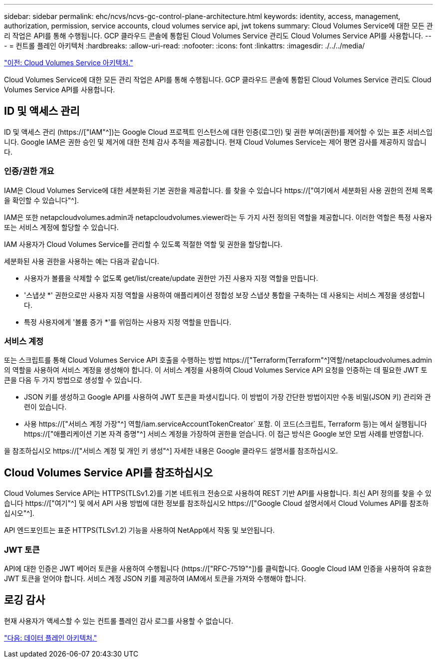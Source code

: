 ---
sidebar: sidebar 
permalink: ehc/ncvs/ncvs-gc-control-plane-architecture.html 
keywords: identity, access, management, authorization, permission, service accounts, cloud volumes service api, jwt tokens 
summary: Cloud Volumes Service에 대한 모든 관리 작업은 API를 통해 수행됩니다. GCP 클라우드 콘솔에 통합된 Cloud Volumes Service 관리도 Cloud Volumes Service API를 사용합니다. 
---
= 컨트롤 플레인 아키텍처
:hardbreaks:
:allow-uri-read: 
:nofooter: 
:icons: font
:linkattrs: 
:imagesdir: ./../../media/


link:ncvs-gc-cloud-volumes-service-architecture.html["이전: Cloud Volumes Service 아키텍처."]

[role="lead"]
Cloud Volumes Service에 대한 모든 관리 작업은 API를 통해 수행됩니다. GCP 클라우드 콘솔에 통합된 Cloud Volumes Service 관리도 Cloud Volumes Service API를 사용합니다.



== ID 및 액세스 관리

ID 및 액세스 관리 (https://["IAM"^])는 Google Cloud 프로젝트 인스턴스에 대한 인증(로그인) 및 권한 부여(권한)를 제어할 수 있는 표준 서비스입니다. Google IAM은 권한 승인 및 제거에 대한 전체 감사 추적을 제공합니다. 현재 Cloud Volumes Service는 제어 평면 감사를 제공하지 않습니다.



=== 인증/권한 개요

IAM은 Cloud Volumes Service에 대한 세분화된 기본 권한을 제공합니다. 를 찾을 수 있습니다 https://["여기에서 세분화된 사용 권한의 전체 목록을 확인할 수 있습니다"^].

IAM은 또한 netapcloudvolumes.admin과 netapcloudvolumes.viewer라는 두 가지 사전 정의된 역할을 제공합니다. 이러한 역할은 특정 사용자 또는 서비스 계정에 할당할 수 있습니다.

IAM 사용자가 Cloud Volumes Service를 관리할 수 있도록 적절한 역할 및 권한을 할당합니다.

세분화된 사용 권한을 사용하는 예는 다음과 같습니다.

* 사용자가 볼륨을 삭제할 수 없도록 get/list/create/update 권한만 가진 사용자 지정 역할을 만듭니다.
* '스냅샷 *' 권한으로만 사용자 지정 역할을 사용하여 애플리케이션 정합성 보장 스냅샷 통합을 구축하는 데 사용되는 서비스 계정을 생성합니다.
* 특정 사용자에게 '볼륨 증가 *'를 위임하는 사용자 지정 역할을 만듭니다.




=== 서비스 계정

또는 스크립트를 통해 Cloud Volumes Service API 호출을 수행하는 방법 https://["Terraform(Terraform"^]역할/netapcloudvolumes.admin의 역할을 사용하여 서비스 계정을 생성해야 합니다. 이 서비스 계정을 사용하여 Cloud Volumes Service API 요청을 인증하는 데 필요한 JWT 토큰을 다음 두 가지 방법으로 생성할 수 있습니다.

* JSON 키를 생성하고 Google API를 사용하여 JWT 토큰을 파생시킵니다. 이 방법이 가장 간단한 방법이지만 수동 비밀(JSON 키) 관리와 관련이 있습니다.
* 사용 https://["서비스 계정 가장"^] 역할/iam.serviceAccountTokenCreator` 포함. 이 코드(스크립트, Terraform 등)는 에서 실행됩니다 https://["애플리케이션 기본 자격 증명"^] 서비스 계정을 가장하여 권한을 얻습니다. 이 접근 방식은 Google 보안 모범 사례를 반영합니다.


을 참조하십시오 https://["서비스 계정 및 개인 키 생성"^] 자세한 내용은 Google 클라우드 설명서를 참조하십시오.



== Cloud Volumes Service API를 참조하십시오

Cloud Volumes Service API는 HTTPS(TLSv1.2)를 기본 네트워크 전송으로 사용하여 REST 기반 API를 사용합니다. 최신 API 정의를 찾을 수 있습니다 https://["여기"^] 및 에서 API 사용 방법에 대한 정보를 참조하십시오 https://["Google Cloud 설명서에서 Cloud Volumes API를 참조하십시오"^].

API 엔드포인트는 표준 HTTPS(TLSv1.2) 기능을 사용하여 NetApp에서 작동 및 보안됩니다.



=== JWT 토큰

API에 대한 인증은 JWT 베어러 토큰을 사용하여 수행됩니다 (https://["RFC-7519"^])를 클릭합니다. Google Cloud IAM 인증을 사용하여 유효한 JWT 토큰을 얻어야 합니다. 서비스 계정 JSON 키를 제공하여 IAM에서 토큰을 가져와 수행해야 합니다.



== 로깅 감사

현재 사용자가 액세스할 수 있는 컨트롤 플레인 감사 로그를 사용할 수 없습니다.

link:ncvs-gc-data-plane-architecture.html["다음: 데이터 플레인 아키텍처."]

